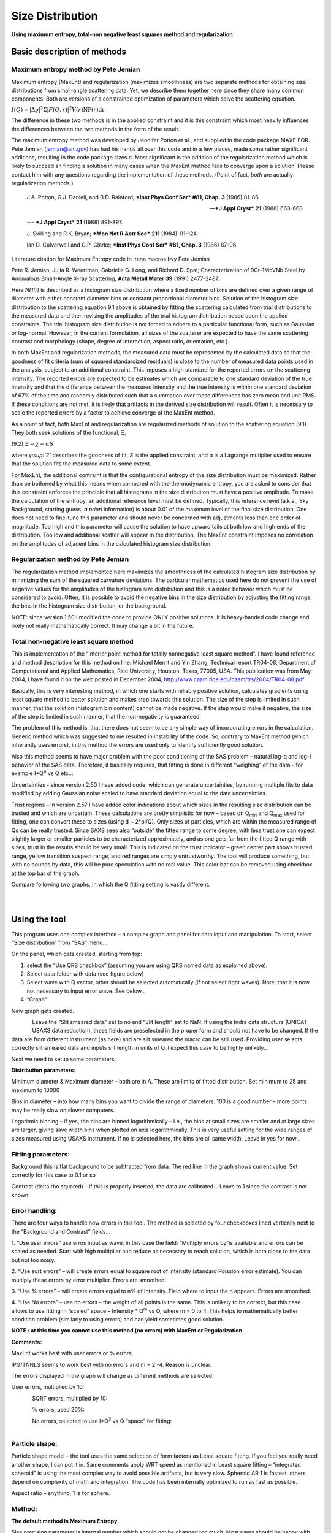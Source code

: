 Size Distribution
====================

**Using maximum entropy, total-non negative least squares method and
regularization**

Basic description of methods
----------------------------

Maximum entropy method by Pete Jemian
~~~~~~~~~~~~~~~~~~~~~~~~~~~~~~~~~~~~~

Maximum entropy (MaxEnt) and regularization (maximizes smoothness) are
two separate methods for obtaining size distributions from small-angle
scattering data. Yet, we describe them together here since they share
many common components. Both are versions of a constrained optimization
of parameters which solve the scattering equation.

:math:`I\left( Q \right) = \left| \Delta\varrho \right|^{2}\Sigma\left| F\left( Q,r \right) \right|^{2}V\left( r \right)\text{NP}\left( r \right)\text{dr}`

The difference in these two methods is in the applied constraint and it
is this constraint which most heavily influences the differences between
the two methods in the form of the result.

The maximum entropy method was developed by Jennifer Potton et al., and
supplied in the code package MAXE.FOR. Pete Jemian (jemian@anl.gov) has
had his hands all over this code and in a few places, made some rather
significant additions, resulting in the code package sizes.c. Most
significant is the addition of the regularization method which is likely
to succeed an finding a solution in many cases when the MaxEnt method
fails to converge upon a solution. Please contact him with any questions
regarding the implementation of these methods. (Point of fact, *both*
are actually regularization methods.)

    J.A. Potton, G.J. Daniell, and B.D. Rainford; ***Inst Phys Conf
    Ser*** **#81, Chap. 3** (1986) 81-86

    --- ***J Appl Cryst*** **21** (1988) 663-668

    --- ***J Appl Cryst*** **21** (1988) 891-897.

    J. Skilling and R.K. Bryan; ***Mon Not R Astr Soc*** **211** (1984)
    111-124.

    Ian D. Culverwell and G.P. Clarke; ***Inst Phys Conf Ser*** **#81,
    Chap. 3** (1986) 87-96.

Literature citation for Maximum Entropy code in Irena macros bvy Pete
Jemian

Pete R. Jemian, Julia R. Weertman, Gabrielle G. Long, and Richard D.
Spal; Characterization of 9Cr-1MoVNb Steel by Anomalous Small-Angle
X-ray Scattering, **Acta Metall Mater 39** (1991) 2477-2487.

Here *NΠ(r)* is described as a histogram size distribution where a fixed
number of bins are defined over a given range of diameter with either
constant diameter bins or constant proportional diameter bins. Solution
of the histogram size distribution to the scattering equation 9.1 above
is obtained by fitting the scattering calculated from trial
distributions to the measured data and then revising the amplitudes of
the trial histogram distribution based upon the applied constraints. The
trial histogram size distribution is not forced to adhere to a
particular functional form, such as Gaussian or log-normal. However, in
the current formulation, all sizes of the scatterer are expected to have
the same scattering contrast and morphology (shape, degree of
interaction, aspect ratio, orientation, etc.).

In both MaxEnt and regularization methods, the measured data must be
represented by the calculated data so that the goodness of fit criteria
(sum of squared standardized residuals) is close to the number of
measured data points used in the analysis, subject to an additional
constraint. This imposes a high standard for the reported errors on the
scattering intensity. The reported errors are expected to be estimates
which are comparable to one standard deviation of the true intensity and
that the difference between the measured intensity and the true
intensity is within one standard deviation of 67% of the time and
randomly distributed such that a summation over these differences has
zero mean and unit RMS. If these conditions are not met, it is likely
that artifacts in the derived size distribution will result. Often it is
necessary to scale the reported errors by a factor to achieve converge
of the MaxEnt method.

As a point of fact, both MaxEnt and regularization are regularized
methods of solution to the scattering equation (9.1). They both seek
solutions of the functional, Ξ,

(9.2) :math:`\Xi = \chi - \alpha S`

where *χ\ :sup:`2`* describes the goodness of fit, *S* is the applied
constraint, and α is a Lagrange mutiplier used to ensure that the
solution fits the measured data to some extent.

For MaxEnt, the additional contraint is that the configurational entropy
of the size distribution must be maximized. Rather than be bothered by
what this means when compared with the thermodynamic entropy, you are
asked to consider that this constraint enforces the principle that all
histograms in the size distribution must have a positive amplitude. To
make the calculation of the entropy, an additional reference level must
be defined. Typically, this reference level (a.k.a., Sky Background,
starting guess, *a priori* information) is about 0.01 of the maximum
level of the final size distribution. One does not need to fine-tune
this parameter and should never be concerned with adjustments less than
one order of magnitude. Too high and this parameter will cause the
solution to have upward tails at both low and high ends of the
distribution. Too low and additional scatter will appear in the
distribution. The MaxEnt constraint imposes no correlation on the
amplitudes of adjacent bins in the calculated histogram size
distribution.

Regularization method by Pete Jemian
~~~~~~~~~~~~~~~~~~~~~~~~~~~~~~~~~~~~

The regularization method implemented here maximizes the smoothness of
the calculated histogram size distribution by minimizing the sum of the
squared curvature deviations. The particular mathematics used here do
not prevent the use of negative values for the amplitudes of the
histogram size distribution and this is a noted behavior which must be
considered to avoid. Often, it is possible to avoid the negative bins in
the size distribution by adjusting the fitting range, the bins in the
histogram size distribution, or the background.

NOTE: since version 1.50 I modified the code to provide ONLY positive
solutions. It is heavy-handed code change and likely not really
mathematically correct. It may change a bit in the future.

Total non-negative least square method
~~~~~~~~~~~~~~~~~~~~~~~~~~~~~~~~~~~~~~

This is implementation of the “Interior point method for totally
nonnegative least square method”. I have found reference and method
description for this method on line: Michael Merrit and Yin Zhang,
Technical report TR04-08, Department of Computational and Applied
Mathematics, Rice University, Houston, Texas, 77005, USA. This
publication was from May 2004, I have found it on the web posted in
December 2004, http://www.caam.rice.edu/caam/trs/2004/TR04-08.pdf

Basically, this is very interesting method, in which one starts with
reliably positive solution, calculates gradients using least square
method to better solution and makes step towards this solution. The size
of the step is limited in such manner, that the solution (histogram bin
content) cannot be made negative. If the step would make it negative,
the size of the step is limited in such manner, that the non-negativity
is guaranteed.

The problem of this method is, that there does not seem to be any simple
way of incorporating errors in the calculation. Generic method which was
suggested to me resulted in instability of the code. So, contrary to
MaxEnt method (which inherently uses errors), in this method the errors
are used only to identify sufficiently good solution.

Also this method seems to have major problem with the poor conditioning
of the SAS problem – natural log-q and log-I behavior of the SAS data.
Therefore, it basically requires, that fitting is done in different
“weighing” of the data – for example I\*Q\ :sup:`4` vs Q etc…

Uncertainties - since version 2.50 I have added code, which can generate
uncertainties, by running multiple fits to data modified by adding
Gaussian noise scaled to have standard deviation equal to the data
uncertainties.

Trust regions – in version 2.57 I have added color indications about
which sizes in the resulting size distribution can be trusted and which
are uncertain. These calculations are pretty simplistic for now – based
on Q\ :sub:`min` and Q\ :sub:`max` used for fitting, one can convert
these to sizes (using d ~ 2\*pi/Q). Only sizes of particles, which are
within the measured range of Qs can be really trusted. Since SAXS sees
also “outside” the fitted range to some degree, with less trust one can
expect slightly larger or smaller particles to be characterized
approximately, and as one gets far from the fitted Q range with sizes,
trust in the results should be very small. This is indicated on the
trust indicator – green center part shows trusted range, yellow
transition suspect range, and red ranges are simply untrustworthy. The
tool will produce something, but with no bounds by data, this will be
pure speculation with no real value. This color bar can be removed using
checkbox at the top bar of the graph.

Compare following two graphs, in which the Q fitting setting is vastly
different:

.. figure:: media/SizeDistribution1.png
   :align: left
   :width: 780px


.. figure:: media/SizeDistribution2.png
      :align: left
      :width: 780px

Using the tool
--------------

This program uses one complex interface – a complex graph and panel for
data input and manipulation. To start, select “Size distribution” from
“SAS” menu…

On the panel, which gets created, starting from top:

1. select the “Use QRS checkbox” (assuming you are using QRS named data
   as explained above).

2. Select data folder with data (see figure below)

3. Select wave with Q vector, other should be selected automatically (if
   not select right waves). Note, that it is now not necessary to input
   error wave. See below…

4. “Graph”

New graph gets created.

.. figure:: media/SizeDistribution3.png
      :align: left
      :width: 780px


Leave the “Slit smeared data” set to no and “Slit length” set to NaN. If
using the Indra data structure (UNICAT USAXS data reduction), these
fields are preselected in the proper form and should not have to be
changed. If the data are from different instrument (as here) and are
slit smeared the macro can be still used. Providing user selects
correctly slit smeared data and inputs slit length in units of Q. I
expect this case to be highly unlikely…

Next we need to setup some parameters.

**Distribution parameters**:

Minimum diameter & Maximum diameter – both are in A. These are limits of
fitted distribution. Set minimum to 25 and maximum to 10000

Bins in diameter – into how many bins you want to divide the range of
diameters. 100 is a good number – more points may be really slow on
slower computers.

Logaritmic binning – if yes, the bins are binned logarithmically – i.e.,
the bins at small sizes are smaller and at large sizes are larger,
giving save width bins when plotted on axis logarithmically. This is
very useful setting for the wide ranges of sizes measured using USAXS
instrument. If no is selected here, the bins are all same width. Leave
in yes for now…

Fitting parameters:
~~~~~~~~~~~~~~~~~~~

Background this is flat background to be subtracted from data. The red
line in the graph shows current value. Set correctly for this case to
0.1 or so

Contrast (delta rho squared) – if this is properly inserted, the data
are calibrated… Leave to 1 since the contrast is not known.

Error handling:
~~~~~~~~~~~~~~~

There are four ways to handle now errors in this tool. The method is
selected by four checkboxes lined vertically next to the “Background and
Contrast” fields…

1. “Use user errors” use erros input as wave. In this case the field:
“Multiply errors by”is available and errors can be scaled as needed.
Start with high multiplier and reduce as necessary to reach solution,
which is both close to the data but not too noisy.

2. “Use sqrt errors” – will create errors equal to square root of
intensity (standard Poission error estimate). You can multiply these
errors by error multiplier. Errors are smoothed.

3. “Use % errors” – will create errors equal to n% of intensity. Field
where to input the n appears. Errors are smoothed.

4. “Use No errors” – use no errors – the weight of all points is the
same. This is unlikely to be correct, but this case allows to use
fitting in “scaled” space – Intensity \* Q\ :sup:`m` vs Q, where m = 0
to 4. This helps to mathematically better condition problem (similarly
to using errors) and can yield sometimes good solution.

**NOTE : at this time you cannot use this method (no errors) with MaxEnt or Regularization.**

**Comments:**

MaxEnt works best with user errors or % errors.

IPG/TNNLS seems to work best with no errors and m = 2 -4. Reason is
unclear.

The errors displayed in the graph will change as different methods are
selected:

User errors, multiplied by 10:

.. figure:: media/SizeDistribution4.png
      :align: left
      :width: 780px


SQRT errors, multiplied by 10:

.. figure:: media/SizeDistribution5.png
      :align: left
      :width: 780px


% errors, used 20%:

.. figure:: media/SizeDistribution6.png
      :align: left
      :width: 780px


No errors, selected to use I\*Q\ :sup:`3` vs Q “space” for fitting:

.. figure:: media/SizeDistribution7.png
      :align: left
      :width: 780px


Particle shape:
~~~~~~~~~~~~~~~

Particle shape model – the tool uses the same selection of form factors
as Least square fitting. If you feel you really need another shape, I
can put it in. Same comments apply WRT speed as mentioned in Least
square fitting – “integrated spheroid” is using the most complex way to
avoid possible artifacts, but is very slow. Spheroid AR 1 is fastest,
others depend on complexity of math and integration. The code has been
internally optimized to run as fast as possible.

Aspect ratio – anything, 1 is for sphere.

Method:
~~~~~~~

**The default method is Maximum Entropy.**

Size precision parameter is internal number which should not be changed
too much. Most users should be happy with default. Smaller the number,
more precisely MaxEnt needs to match the chi squared…

MaxEnt max number of iterations – unlike Regularization, which has limit
on number of iterations, MaxEnt can go infinitely. Therefore maximum
number of iterations need to be enforced.

MaxEnt Sky Background. While this is relatively complicated number
internally, note the suggestion next to it. Suggested value is 0.01 of
maximum of the resulting volume distribution. The suggested value will
be either green or red, depending if the value in the box is reasonable.
Accept the suggestion and you will be happy.

**IPG/TNNLS**

.. figure:: media/SizeDistribution8.png
      :align: left
      :width: 780px


Approach parameter is the step size (from maximum) which will be made in
each step towards calculated ideal solution. Basically convergence
speed, but too high number will cause some overshooting and
oscillations. For most practical purposes seems to work fine around
0.5-0.6.

NNLS max number of iterations – limits number of iterations. Change as
needed.

Scaling power – this is how Intensity will be scaled to improve the
conditioning of the problem.

**Regularization**

Has no additional controls.

Buttons part
~~~~~~~~~~~~

**“Run fitting”** runs the above selected method.

SAVE THE RESULTS button – if you do not push this, the data are not
copied back into the sample folder and are overwritten with new data.

Getting fit.
~~~~~~~~~~~~

First select range of data using the cursors. Set rounded cursor on
point about 30 and squared on point 89 or so. Note, that you can vary
the range of fitted data between the fits.

Push button “Run internal MaxEnt”. Solution should be found as in the
figure below…

If the parameters are too restrictive you may get error message, that
solution was not found. In such case check minimum and maximum diameter
settings, check the error multiplication factor etc. Generally I suggest
starting with higher range of radii than needed and higher error
multiplication factor. Then reduce as needed. Also check the shape.

.. figure:: media/SizeDistribution9.png
      :align: left
      :width: 780px


This is rough fit for the data in the graph – and for purpose of
description of this graph now.

**Now let's get to explanations**:

The green points are the original data points.

The red points (top part of graph) are points selected for fitting
(without background)

The blue line (very difficult to see) is the fit obtained by the fitting
routine

The bar graph is the particle volume distribution (use top and right
axis)

In the low graph

The red dots are normalized residuals. Ideally these should be random
within +1 and –1, this structure suggests some misfits in some areas.

To get better results one now needs to play with the parameters. I
suggest reducing maximum diameter to about 4000A, reducing multiply
errors by to 3, fixing the MaxENt sky background and the running the
same routine again. Following is the result:

.. figure:: media/SizeDistribution10.png
      :align: left
      :width: 780px


This shows, that we have bimodal distribution of scatterers. By the way,
these data are from mixture of two polishing powders.

And now the IPG/TNNLS method:

.. figure:: media/SizeDistribution11.png
      :align: left
      :width: 780px


This is solution with user errors. Note, that the solution is basically
very similar to MaxEnt.

.. figure:: media/SizeDistribution12.png
      :align: left
      :width: 780px


And here is solution with no errors, but scaling by Q\ :sup:`3`. Less
noisy. Note, that in this case the IPG/TNNLS method is stopped by the
Maximum number of iterations. Less number of iterations, less noisy
solution – but may not be close to measured data…

**NOTE : at this time you cannot use this method (no errors) with MaxEnt
or Regularization.**

Saving the data copies waves with results into folder where the measured
data originated. Also, it is possible to have various generations of
data saved. In order to give user chance to find what each saved result
is, following dialog is presented:

.. figure:: media/SizeDistribution13.png
      :align: left
      :width: 380px


Here user can write ANYTHING, as long as it is bracketed by the QUOTES.
The QUOTES are VERY important.

If user tries to start Size distribution macros in folder, where saved
solution to this method exists, he/she is presented with dialog, which
allows one to recover most of the parameters used for that solution.

.. figure:: media/SizeDistribution14.png
      :align: left
      :width: 380px


Therefore it is possible to start from where he/she left off. Also it is
possible to start fresh - just hit cancel in this dialog - when
parameters are left in the state they are left in after last fitting (or
in default if this macro was not yet run in this experiment.

Resulting waves:
~~~~~~~~~~~~~~~~

Following waves are created in the folder with data, when saved from
this macro (\_0, \_1, \_2, etc are different generations of solutions
saved by user):

SizesNumberDistribution\_0

Contains number distribution data

SizesVolumeDistribution\_0

Contains volume distribution data

SizesDistDiameter\_0

Contains Diameters for the other waves which need it

SizesFitIntensity\_0

Contains Intensity of the model

SizesFitQvector\_0

Contains Q vectors for the above Intensity wave

.. figure:: media/SizeDistribution15.png
      :align: left
      :width: 380px


Comment, each of these waves contains WaveNote (see below at the bottom
of the figure), which contains most of the details about how the
particular results were obtained:

These are the parameters:

SizesDataFrom=root:'Test data':

SizesIntensity=Intensity

SizesQvector=Qvector

SizesError=Error

RegNumPoints=40

RegRmin=12.5

RegRmax=2000

RegErrorsMultiplier=3

RegLogRBinning=yes

RegParticleShape=Spheroid

RegBackground=0.12

RegAspectRatio=1

RegScatteringContrast=1

RegSlitSmearedData=No

StartFitQvalue=0.001783

EndFitQvalue=0.068163

RegIterations=12

RegChiSquared=60.45

RegFinalAparam=1.8853e+07

UsersComment=Result from Sizes Wed, Sep 11, 2002 5:12:42 PM

Wname=SizesDistributionVolumeFD\_0

Most of these parameters should have self explanatory names. This is
where user can figure out what happened.

Further some parameters are also saved in the string with name
“SizesParameters\_0” such as MeanSizeOfDistribution.

Uncertainty analysis of Size distribution:
------------------------------------------

If "Fit (w/uncertainties)" is used, 10 fits with data varied by data
modified by Gaussian noise scaled to ORIGINAL uncertainties is run and
statistical analysis is done on each bin. Here is example of results:

.. figure:: media/SizeDistribution16.png
      :align: left
      :width: 780px


Note, that the tool can provide calculations of volume with
uncertainities:

.. figure:: media/SizeDistribution17.png
      :align: left
      :width: 780px


The uncertainties are exported and plotted. More support in Irena needs
to be added as needed.
